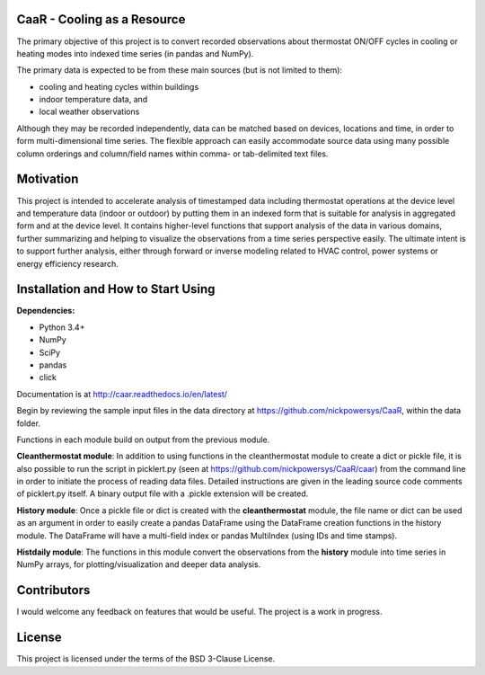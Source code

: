 CaaR - Cooling as a Resource
=======================

The primary objective of this project is to convert recorded observations about thermostat ON/OFF cycles in cooling or heating modes into indexed time series (in pandas and NumPy).

The primary data is expected to be from these main sources (but is not limited to them):

* cooling and heating cycles within buildings
* indoor temperature data, and
* local weather observations

Although they may be recorded independently, data can be matched based on devices, locations and time, in order to form multi-dimensional time series. The flexible approach can easily accommodate source data using many possible column orderings and column/field names within comma- or tab-delimited text files.

Motivation
==========

This project is intended to accelerate analysis of timestamped data including thermostat operations at the device level and temperature data (indoor or outdoor) by putting them in an indexed form that is suitable for analysis in aggregated form and at the device level. It contains higher-level functions that support analysis of the data in various domains, further summarizing and helping to visualize the observations from a time series perspective easily. The ultimate intent is to support further analysis, either through forward or inverse modeling related to HVAC control, power systems or energy efficiency research.

Installation and How to Start Using
===========================


**Dependencies:**

* Python 3.4+
* NumPy
* SciPy
* pandas
* click

Documentation is at  http://caar.readthedocs.io/en/latest/

Begin by reviewing the sample input files in the data directory at https://github.com/nickpowersys/CaaR, within the data folder.

Functions in each module build on output from the previous module.

**Cleanthermostat module**: In addition to using functions in the cleanthermostat module to create a dict or pickle file, it is also possible to run the script in picklert.py (seen at https://github.com/nickpowersys/CaaR/caar) from the command line in order to initiate the process of reading data files. Detailed instructions are given in the leading source code comments of picklert.py itself. A binary output file with a .pickle extension will be created.

**History module**: Once a pickle file or dict is created with the **cleanthermostat** module, the file name or dict can be used as an argument in order to easily create a pandas DataFrame using the DataFrame creation functions in the history module. The DataFrame will have a multi-field index or pandas MultiIndex (using IDs and time stamps).

**Histdaily module**: The functions in this module convert the observations from the **history** module into time series in NumPy arrays, for plotting/visualization and deeper data analysis.

Contributors
============

I would welcome any feedback on features that would be useful. The project is a work in progress.

License
==========

This project is licensed under the terms of the BSD 3-Clause License.